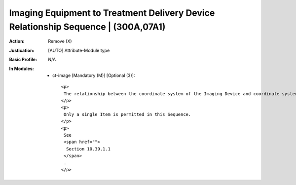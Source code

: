 ----------------------------------------------------------------------------------
Imaging Equipment to Treatment Delivery Device Relationship Sequence | (300A,07A1)
----------------------------------------------------------------------------------
:Action: Remove (X)
:Justication: [AUTO] Attribute-Module type
:Basic Profile: N/A
:In Modules:
   - ct-image [Mandatory (M)] [Optional (3)]::

       <p>
        The relationship between the coordinate system of the Imaging Device and coordinate system of the Treatment Delivery Device.
       </p>
       <p>
        Only a single Item is permitted in this Sequence.
       </p>
       <p>
        See
        <span href="">
         Section 10.39.1.1
        </span>
        .
       </p>
